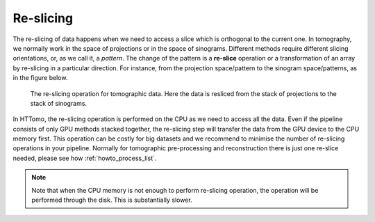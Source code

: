 .. _info_reslice:

Re-slicing
----------
The re-slicing of data happens when we need to access a slice which is orthogonal to the current one. 
In tomography, we normally work in the space of projections or in the space of sinograms. Different methods require different slicing 
orientations, or, as we call it, a *pattern*. The change of the pattern is a **re-slice** operation or a transformation of an array by 
re-slicing in a particular direction. For instance, from the projection space/pattern to the sinogram space/patterns, as in the figure below.

.. _fig_reslice:
.. figure::  ../../_static/reslice.png
    :scale: 40 %
    :alt: Reslicing procedure

    The re-slicing operation for tomographic data. Here the data is resliced from the stack of projections to the stack of sinograms.

In HTTomo, the re-slicing operation is performed on the CPU as we need to access all the data. Even if the pipeline consists of only GPU methods stacked together, 
the re-slicing step will transfer the data from the GPU device to the CPU memory first. This operation can be costly for big datasets and we recommend to minimise the number of 
re-slicing operations in your pipeline. Normally for tomographic pre-processing and reconstruction there is just one re-slice needed, please see how :ref:`howto_process_list`.

.. note:: Note that when the CPU memory is not enough to perform re-slicing operation, the operation will be performed through the disk. This is substantially slower.
